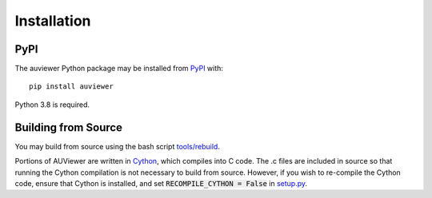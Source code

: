 Installation
============

PyPI
----

The auviewer Python package may be installed from PyPI_ with::

   pip install auviewer

.. _PyPI: https://pypi.org/project/auviewer/

Python 3.8 is required.

Building from Source
--------------------
You may build from source using the bash script `tools/rebuild`_.

.. _tools/rebuild: https://github.com/autonlab/auviewer/blob/master/tools/rebuild

Portions of AUViewer are written in Cython_, which compiles into C code. The .c
files are included in source so that running the Cython compilation is not
necessary to build from source. However, if you wish to re-compile the Cython
code, ensure that Cython is installed, and set :code:`RECOMPILE_CYTHON = False`
in `setup.py`_.

.. _Cython: https://cython.org/
.. _setup.py: https://github.com/autonlab/auviewer/blob/master/setup.py